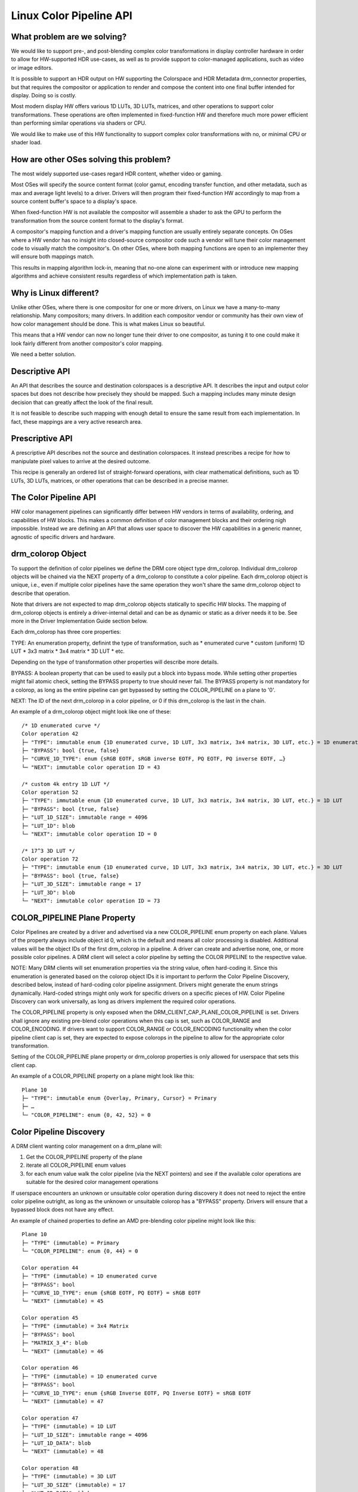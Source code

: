 ========================
Linux Color Pipeline API
========================

What problem are we solving?
============================

We would like to support pre-, and post-blending complex color
transformations in display controller hardware in order to allow for
HW-supported HDR use-cases, as well as to provide support to
color-managed applications, such as video or image editors.

It is possible to support an HDR output on HW supporting the Colorspace
and HDR Metadata drm_connector properties, but that requires the
compositor or application to render and compose the content into one
final buffer intended for display. Doing so is costly.

Most modern display HW offers various 1D LUTs, 3D LUTs, matrices, and other
operations to support color transformations. These operations are often
implemented in fixed-function HW and therefore much more power efficient than
performing similar operations via shaders or CPU.

We would like to make use of this HW functionality to support complex color
transformations with no, or minimal CPU or shader load.


How are other OSes solving this problem?
========================================

The most widely supported use-cases regard HDR content, whether video or
gaming.

Most OSes will specify the source content format (color gamut, encoding transfer
function, and other metadata, such as max and average light levels) to a driver.
Drivers will then program their fixed-function HW accordingly to map from a
source content buffer's space to a display's space.

When fixed-function HW is not available the compositor will assemble a shader to
ask the GPU to perform the transformation from the source content format to the
display's format.

A compositor's mapping function and a driver's mapping function are usually
entirely separate concepts. On OSes where a HW vendor has no insight into
closed-source compositor code such a vendor will tune their color management
code to visually match the compositor's. On other OSes, where both mapping
functions are open to an implementer they will ensure both mappings match.

This results in mapping algorithm lock-in, meaning that no-one alone can
experiment with or introduce new mapping algorithms and achieve
consistent results regardless of which implementation path is taken.

Why is Linux different?
=======================

Unlike other OSes, where there is one compositor for one or more drivers, on
Linux we have a many-to-many relationship. Many compositors; many drivers.
In addition each compositor vendor or community has their own view of how
color management should be done. This is what makes Linux so beautiful.

This means that a HW vendor can now no longer tune their driver to one
compositor, as tuning it to one could make it look fairly different from
another compositor's color mapping.

We need a better solution.


Descriptive API
===============

An API that describes the source and destination colorspaces is a descriptive
API. It describes the input and output color spaces but does not describe
how precisely they should be mapped. Such a mapping includes many minute
design decision that can greatly affect the look of the final result.

It is not feasible to describe such mapping with enough detail to ensure the
same result from each implementation. In fact, these mappings are a very active
research area.


Prescriptive API
================

A prescriptive API describes not the source and destination colorspaces. It
instead prescribes a recipe for how to manipulate pixel values to arrive at the
desired outcome.

This recipe is generally an ordered list of straight-forward operations,
with clear mathematical definitions, such as 1D LUTs, 3D LUTs, matrices,
or other operations that can be described in a precise manner.


The Color Pipeline API
======================

HW color management pipelines can significantly differ between HW
vendors in terms of availability, ordering, and capabilities of HW
blocks. This makes a common definition of color management blocks and
their ordering nigh impossible. Instead we are defining an API that
allows user space to discover the HW capabilities in a generic manner,
agnostic of specific drivers and hardware.


drm_colorop Object
==================

To support the definition of color pipelines we define the DRM core
object type drm_colorop. Individual drm_colorop objects will be chained
via the NEXT property of a drm_colorop to constitute a color pipeline.
Each drm_colorop object is unique, i.e., even if multiple color
pipelines have the same operation they won't share the same drm_colorop
object to describe that operation.

Note that drivers are not expected to map drm_colorop objects statically
to specific HW blocks. The mapping of drm_colorop objects is entirely a
driver-internal detail and can be as dynamic or static as a driver needs
it to be. See more in the Driver Implementation Guide section below.

Each drm_colorop has three core properties:

TYPE: An enumeration property, definint the type of transformation, such as
* enumerated curve
* custom (uniform) 1D LUT
* 3x3 matrix
* 3x4 matrix
* 3D LUT
* etc.

Depending on the type of transformation other properties will describe
more details.

BYPASS: A boolean property that can be used to easily put a block into
bypass mode. While setting other properties might fail atomic check,
setting the BYPASS property to true should never fail. The BYPASS
property is not mandatory for a colorop, as long as the entire pipeline
can get bypassed by setting the COLOR_PIPELINE on a plane to '0'.

NEXT: The ID of the next drm_colorop in a color pipeline, or 0 if this
drm_colorop is the last in the chain.

An example of a drm_colorop object might look like one of these::

    /* 1D enumerated curve */
    Color operation 42
    ├─ "TYPE": immutable enum {1D enumerated curve, 1D LUT, 3x3 matrix, 3x4 matrix, 3D LUT, etc.} = 1D enumerated curve
    ├─ "BYPASS": bool {true, false}
    ├─ "CURVE_1D_TYPE": enum {sRGB EOTF, sRGB inverse EOTF, PQ EOTF, PQ inverse EOTF, …}
    └─ "NEXT": immutable color operation ID = 43

    /* custom 4k entry 1D LUT */
    Color operation 52
    ├─ "TYPE": immutable enum {1D enumerated curve, 1D LUT, 3x3 matrix, 3x4 matrix, 3D LUT, etc.} = 1D LUT
    ├─ "BYPASS": bool {true, false}
    ├─ "LUT_1D_SIZE": immutable range = 4096
    ├─ "LUT_1D": blob
    └─ "NEXT": immutable color operation ID = 0

    /* 17^3 3D LUT */
    Color operation 72
    ├─ "TYPE": immutable enum {1D enumerated curve, 1D LUT, 3x3 matrix, 3x4 matrix, 3D LUT, etc.} = 3D LUT
    ├─ "BYPASS": bool {true, false}
    ├─ "LUT_3D_SIZE": immutable range = 17
    ├─ "LUT_3D": blob
    └─ "NEXT": immutable color operation ID = 73


COLOR_PIPELINE Plane Property
=============================

Color Pipelines are created by a driver and advertised via a new
COLOR_PIPELINE enum property on each plane. Values of the property
always include object id 0, which is the default and means all color
processing is disabled. Additional values will be the object IDs of the
first drm_colorop in a pipeline. A driver can create and advertise none,
one, or more possible color pipelines. A DRM client will select a color
pipeline by setting the COLOR PIPELINE to the respective value.

NOTE: Many DRM clients will set enumeration properties via the string
value, often hard-coding it. Since this enumeration is generated based
on the colorop object IDs it is important to perform the Color Pipeline
Discovery, described below, instead of hard-coding color pipeline
assignment. Drivers might generate the enum strings dynamically.
Hard-coded strings might only work for specific drivers on a specific
pieces of HW. Color Pipeline Discovery can work universally, as long as
drivers implement the required color operations.

The COLOR_PIPELINE property is only exposed when the
DRM_CLIENT_CAP_PLANE_COLOR_PIPELINE is set. Drivers shall ignore any
existing pre-blend color operations when this cap is set, such as
COLOR_RANGE and COLOR_ENCODING. If drivers want to support COLOR_RANGE
or COLOR_ENCODING functionality when the color pipeline client cap is
set, they are expected to expose colorops in the pipeline to allow for
the appropriate color transformation.

Setting of the COLOR_PIPELINE plane property or drm_colorop properties
is only allowed for userspace that sets this client cap.

An example of a COLOR_PIPELINE property on a plane might look like this::

    Plane 10
    ├─ "TYPE": immutable enum {Overlay, Primary, Cursor} = Primary
    ├─ …
    └─ "COLOR_PIPELINE": enum {0, 42, 52} = 0


Color Pipeline Discovery
========================

A DRM client wanting color management on a drm_plane will:

1. Get the COLOR_PIPELINE property of the plane
2. iterate all COLOR_PIPELINE enum values
3. for each enum value walk the color pipeline (via the NEXT pointers)
   and see if the available color operations are suitable for the
   desired color management operations

If userspace encounters an unknown or unsuitable color operation during
discovery it does not need to reject the entire color pipeline outright,
as long as the unknown or unsuitable colorop has a "BYPASS" property.
Drivers will ensure that a bypassed block does not have any effect.

An example of chained properties to define an AMD pre-blending color
pipeline might look like this::

    Plane 10
    ├─ "TYPE" (immutable) = Primary
    └─ "COLOR_PIPELINE": enum {0, 44} = 0

    Color operation 44
    ├─ "TYPE" (immutable) = 1D enumerated curve
    ├─ "BYPASS": bool
    ├─ "CURVE_1D_TYPE": enum {sRGB EOTF, PQ EOTF} = sRGB EOTF
    └─ "NEXT" (immutable) = 45

    Color operation 45
    ├─ "TYPE" (immutable) = 3x4 Matrix
    ├─ "BYPASS": bool
    ├─ "MATRIX_3_4": blob
    └─ "NEXT" (immutable) = 46

    Color operation 46
    ├─ "TYPE" (immutable) = 1D enumerated curve
    ├─ "BYPASS": bool
    ├─ "CURVE_1D_TYPE": enum {sRGB Inverse EOTF, PQ Inverse EOTF} = sRGB EOTF
    └─ "NEXT" (immutable) = 47

    Color operation 47
    ├─ "TYPE" (immutable) = 1D LUT
    ├─ "LUT_1D_SIZE": immutable range = 4096
    ├─ "LUT_1D_DATA": blob
    └─ "NEXT" (immutable) = 48

    Color operation 48
    ├─ "TYPE" (immutable) = 3D LUT
    ├─ "LUT_3D_SIZE" (immutable) = 17
    ├─ "LUT_3D_DATA": blob
    └─ "NEXT" (immutable) = 49

    Color operation 49
    ├─ "TYPE" (immutable) = 1D enumerated curve
    ├─ "BYPASS": bool
    ├─ "CURVE_1D_TYPE": enum {sRGB EOTF, PQ EOTF} = sRGB EOTF
    └─ "NEXT" (immutable) = 0


Color Pipeline Programming
==========================

Once a DRM client has found a suitable pipeline it will:

1. Set the COLOR_PIPELINE enum value to the one pointing at the first
   drm_colorop object of the desired pipeline
2. Set the properties for all drm_colorop objects in the pipeline to the
   desired values, setting BYPASS to true for unused drm_colorop blocks,
   and false for enabled drm_colorop blocks
3. Perform (TEST_ONLY or not) atomic commit with all the other KMS
   states it wishes to change

To configure the pipeline for an HDR10 PQ plane and blending in linear
space, a compositor might perform an atomic commit with the following
property values::

    Plane 10
    └─ "COLOR_PIPELINE" = 42

    Color operation 42
    └─ "BYPASS" = true

    Color operation 44
    └─ "BYPASS" = true

    Color operation 45
    └─ "BYPASS" = true

    Color operation 46
    └─ "BYPASS" = true

    Color operation 47
    ├─ "LUT_3D_DATA" = Gamut mapping + tone mapping + night mode
    └─ "BYPASS" = false

    Color operation 48
    ├─ "CURVE_1D_TYPE" = PQ EOTF
    └─ "BYPASS" = false


Driver Implementer's Guide
==========================

What does this all mean for driver implementations? As noted above the
colorops can map to HW directly but don't need to do so. Here are some
suggestions on how to think about creating your color pipelines:

- Try to expose pipelines that use already defined colorops, even if
  your hardware pipeline is split differently. This allows existing
  userspace to immediately take advantage of the hardware.

- Additionally, try to expose your actual hardware blocks as colorops.
  Define new colorop types where you believe it can offer significant
  benefits if userspace learns to program them.

- Avoid defining new colorops for compound operations with very narrow
  scope. If you have a hardware block for a special operation that
  cannot be split further, you can expose that as a new colorop type.
  However, try to not define colorops for "use cases", especially if
  they require you to combine multiple hardware blocks.

- Design new colorops as prescriptive, not descriptive; by the
  mathematical formula, not by the assumed input and output.

A defined colorop type must be deterministic. The exact behavior of the
colorop must be documented entirely, whether via a mathematical formula
or some other description. Its operation can depend only on its
properties and input and nothing else, allowed error tolerance
notwithstanding.


Driver Forward/Backward Compatibility
=====================================

As this is uAPI drivers can't regress color pipelines that have been
introduced for a given HW generation. New HW generations are free to
abandon color pipelines advertised for previous generations.
Nevertheless, it can be beneficial to carry support for existing color
pipelines forward as those will likely already have support in DRM
clients.

Introducing new colorops to a pipeline is fine, as long as they can be
bypassed or are purely informational. DRM clients implementing support
for the pipeline can always skip unknown properties as long as they can
be confident that doing so will not cause unexpected results.

If a new colorop doesn't fall into one of the above categories
(bypassable or informational) the modified pipeline would be unusable
for user space. In this case a new pipeline should be defined.


References
==========

1. https://lore.kernel.org/dri-devel/QMers3awXvNCQlyhWdTtsPwkp5ie9bze_hD5nAccFW7a_RXlWjYB7MoUW_8CKLT2bSQwIXVi5H6VULYIxCdgvryZoAoJnC5lZgyK1QWn488=@emersion.fr/